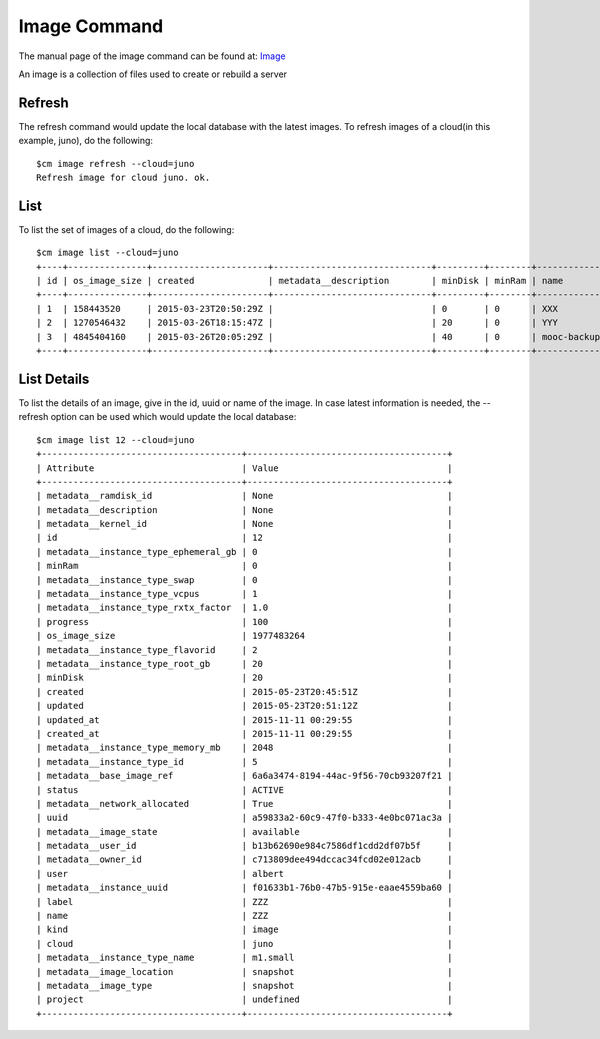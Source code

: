 Image Command
======================================================================

The manual page of the image command can be found at: `Image
<../man/man.html#image>`_

An image is a collection of files used to create or rebuild a server

Refresh
----------------------------------------------------------------------

The refresh command would update the local database with the latest images.
To refresh images of a cloud(in this example, juno), do the following::

    $cm image refresh --cloud=juno
    Refresh image for cloud juno. ok.

List
----------------------------------------------------------------------

To list the set of images of a cloud, do the following::

    $cm image list --cloud=juno
    +----+---------------+----------------------+------------------------------+---------+--------+-----------------------------------------+----------+--------+----------------------+
    | id | os_image_size | created              | metadata__description        | minDisk | minRam | name                                    | progress | status | updated              |
    +----+---------------+----------------------+------------------------------+---------+--------+-----------------------------------------+----------+--------+----------------------+
    | 1  | 158443520     | 2015-03-23T20:50:29Z |                              | 0       | 0      | XXX                                     | 100      | ACTIVE | 2015-03-23T20:50:33Z |
    | 2  | 1270546432    | 2015-03-26T18:15:47Z |                              | 20      | 0      | YYY                                     | 100      | ACTIVE | 2015-03-26T18:17:41Z |
    | 3  | 4845404160    | 2015-03-26T20:05:29Z |                              | 40      | 0      | mooc-backup                             | 100      | ACTIVE | 2015-03-27T20:57:02Z |
    +----+---------------+----------------------+------------------------------+---------+--------+-----------------------------------------+----------+--------+----------------------+

List Details
----------------------------------------------------------------------

To list the details of an image, give in the id, uuid or name of the image. In case latest information is needed,
the --refresh option can be used which would update the local database::


    $cm image list 12 --cloud=juno
    +--------------------------------------+--------------------------------------+
    | Attribute                            | Value                                |
    +--------------------------------------+--------------------------------------+
    | metadata__ramdisk_id                 | None                                 |
    | metadata__description                | None                                 |
    | metadata__kernel_id                  | None                                 |
    | id                                   | 12                                   |
    | metadata__instance_type_ephemeral_gb | 0                                    |
    | minRam                               | 0                                    |
    | metadata__instance_type_swap         | 0                                    |
    | metadata__instance_type_vcpus        | 1                                    |
    | metadata__instance_type_rxtx_factor  | 1.0                                  |
    | progress                             | 100                                  |
    | os_image_size                        | 1977483264                           |
    | metadata__instance_type_flavorid     | 2                                    |
    | metadata__instance_type_root_gb      | 20                                   |
    | minDisk                              | 20                                   |
    | created                              | 2015-05-23T20:45:51Z                 |
    | updated                              | 2015-05-23T20:51:12Z                 |
    | updated_at                           | 2015-11-11 00:29:55                  |
    | created_at                           | 2015-11-11 00:29:55                  |
    | metadata__instance_type_memory_mb    | 2048                                 |
    | metadata__instance_type_id           | 5                                    |
    | metadata__base_image_ref             | 6a6a3474-8194-44ac-9f56-70cb93207f21 |
    | status                               | ACTIVE                               |
    | metadata__network_allocated          | True                                 |
    | uuid                                 | a59833a2-60c9-47f0-b333-4e0bc071ac3a |
    | metadata__image_state                | available                            |
    | metadata__user_id                    | b13b62690e984c7586df1cdd2df07b5f     |
    | metadata__owner_id                   | c713809dee494dccac34fcd02e012acb     |
    | user                                 | albert                               |
    | metadata__instance_uuid              | f01633b1-76b0-47b5-915e-eaae4559ba60 |
    | label                                | ZZZ                                  |
    | name                                 | ZZZ                                  |
    | kind                                 | image                                |
    | cloud                                | juno                                 |
    | metadata__instance_type_name         | m1.small                             |
    | metadata__image_location             | snapshot                             |
    | metadata__image_type                 | snapshot                             |
    | project                              | undefined                            |
    +--------------------------------------+--------------------------------------+



